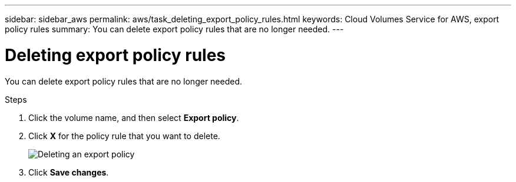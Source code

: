 ---
sidebar: sidebar_aws
permalink: aws/task_deleting_export_policy_rules.html
keywords: Cloud Volumes Service for AWS, export policy rules
summary: You can delete export policy rules that are no longer needed.
---

= Deleting export policy rules
:toc: macro
:hardbreaks:
:nofooter:
:icons: font
:linkattrs:
:imagesdir: ./media/


[.lead]
You can delete export policy rules that are no longer needed.

.Steps
. Click the volume name, and then select *Export policy*.
. Click *X* for the policy rule that you want to delete.
+
image:diagram_export_policy_delete.png[Deleting an export policy]

. Click *Save changes*.
